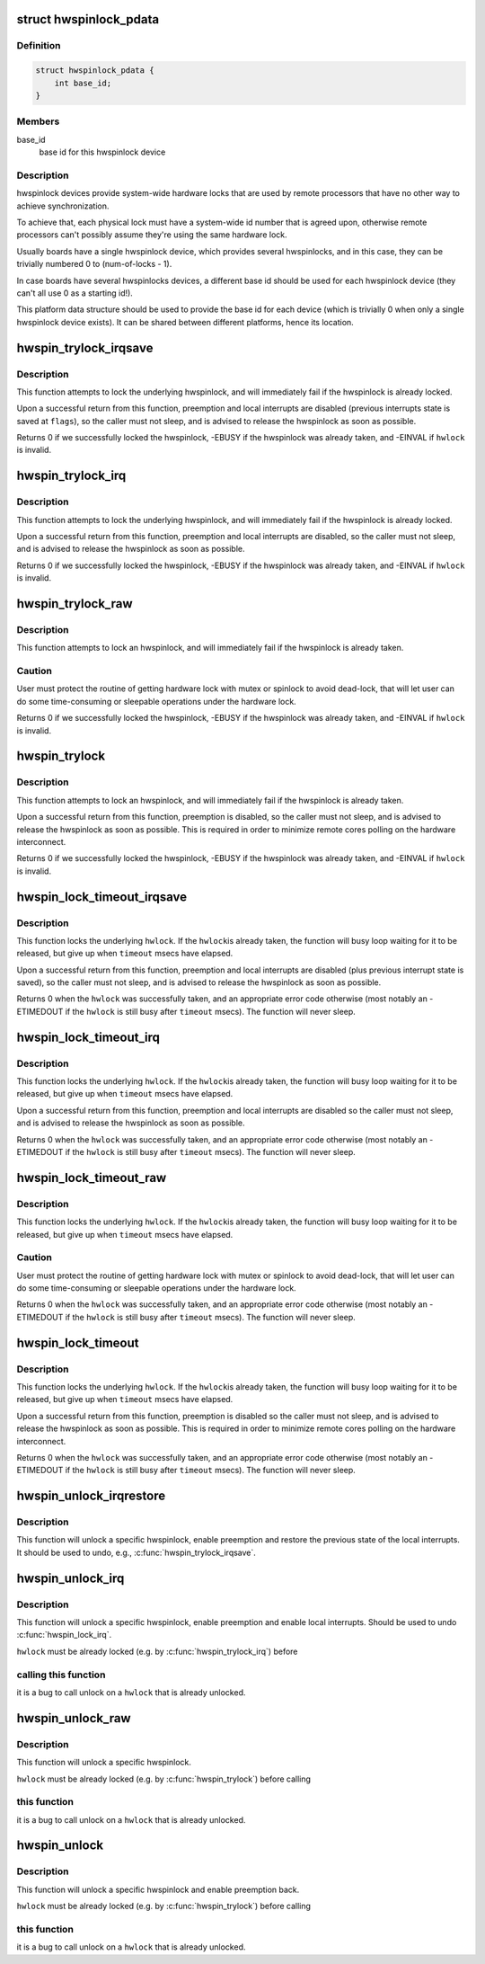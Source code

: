 .. -*- coding: utf-8; mode: rst -*-
.. src-file: include/linux/hwspinlock.h

.. _`hwspinlock_pdata`:

struct hwspinlock_pdata
=======================

.. c:type:: struct hwspinlock_pdata

    platform data for hwspinlock drivers

.. _`hwspinlock_pdata.definition`:

Definition
----------

.. code-block:: c

    struct hwspinlock_pdata {
        int base_id;
    }

.. _`hwspinlock_pdata.members`:

Members
-------

base_id
    base id for this hwspinlock device

.. _`hwspinlock_pdata.description`:

Description
-----------

hwspinlock devices provide system-wide hardware locks that are used
by remote processors that have no other way to achieve synchronization.

To achieve that, each physical lock must have a system-wide id number
that is agreed upon, otherwise remote processors can't possibly assume
they're using the same hardware lock.

Usually boards have a single hwspinlock device, which provides several
hwspinlocks, and in this case, they can be trivially numbered 0 to
(num-of-locks - 1).

In case boards have several hwspinlocks devices, a different base id
should be used for each hwspinlock device (they can't all use 0 as
a starting id!).

This platform data structure should be used to provide the base id
for each device (which is trivially 0 when only a single hwspinlock
device exists). It can be shared between different platforms, hence
its location.

.. _`hwspin_trylock_irqsave`:

hwspin_trylock_irqsave
======================

.. c:function:: int hwspin_trylock_irqsave(struct hwspinlock *hwlock, unsigned long *flags)

    try to lock an hwspinlock, disable interrupts

    :param hwlock:
        an hwspinlock which we want to trylock
    :type hwlock: struct hwspinlock \*

    :param flags:
        a pointer to where the caller's interrupt state will be saved at
    :type flags: unsigned long \*

.. _`hwspin_trylock_irqsave.description`:

Description
-----------

This function attempts to lock the underlying hwspinlock, and will
immediately fail if the hwspinlock is already locked.

Upon a successful return from this function, preemption and local
interrupts are disabled (previous interrupts state is saved at \ ``flags``\ ),
so the caller must not sleep, and is advised to release the hwspinlock
as soon as possible.

Returns 0 if we successfully locked the hwspinlock, -EBUSY if
the hwspinlock was already taken, and -EINVAL if \ ``hwlock``\  is invalid.

.. _`hwspin_trylock_irq`:

hwspin_trylock_irq
==================

.. c:function:: int hwspin_trylock_irq(struct hwspinlock *hwlock)

    try to lock an hwspinlock, disable interrupts

    :param hwlock:
        an hwspinlock which we want to trylock
    :type hwlock: struct hwspinlock \*

.. _`hwspin_trylock_irq.description`:

Description
-----------

This function attempts to lock the underlying hwspinlock, and will
immediately fail if the hwspinlock is already locked.

Upon a successful return from this function, preemption and local
interrupts are disabled, so the caller must not sleep, and is advised
to release the hwspinlock as soon as possible.

Returns 0 if we successfully locked the hwspinlock, -EBUSY if
the hwspinlock was already taken, and -EINVAL if \ ``hwlock``\  is invalid.

.. _`hwspin_trylock_raw`:

hwspin_trylock_raw
==================

.. c:function:: int hwspin_trylock_raw(struct hwspinlock *hwlock)

    attempt to lock a specific hwspinlock

    :param hwlock:
        an hwspinlock which we want to trylock
    :type hwlock: struct hwspinlock \*

.. _`hwspin_trylock_raw.description`:

Description
-----------

This function attempts to lock an hwspinlock, and will immediately fail
if the hwspinlock is already taken.

.. _`hwspin_trylock_raw.caution`:

Caution
-------

User must protect the routine of getting hardware lock with mutex
or spinlock to avoid dead-lock, that will let user can do some time-consuming
or sleepable operations under the hardware lock.

Returns 0 if we successfully locked the hwspinlock, -EBUSY if
the hwspinlock was already taken, and -EINVAL if \ ``hwlock``\  is invalid.

.. _`hwspin_trylock`:

hwspin_trylock
==============

.. c:function:: int hwspin_trylock(struct hwspinlock *hwlock)

    attempt to lock a specific hwspinlock

    :param hwlock:
        an hwspinlock which we want to trylock
    :type hwlock: struct hwspinlock \*

.. _`hwspin_trylock.description`:

Description
-----------

This function attempts to lock an hwspinlock, and will immediately fail
if the hwspinlock is already taken.

Upon a successful return from this function, preemption is disabled,
so the caller must not sleep, and is advised to release the hwspinlock
as soon as possible. This is required in order to minimize remote cores
polling on the hardware interconnect.

Returns 0 if we successfully locked the hwspinlock, -EBUSY if
the hwspinlock was already taken, and -EINVAL if \ ``hwlock``\  is invalid.

.. _`hwspin_lock_timeout_irqsave`:

hwspin_lock_timeout_irqsave
===========================

.. c:function:: int hwspin_lock_timeout_irqsave(struct hwspinlock *hwlock, unsigned int to, unsigned long *flags)

    lock hwspinlock, with timeout, disable irqs

    :param hwlock:
        the hwspinlock to be locked
    :type hwlock: struct hwspinlock \*

    :param to:
        timeout value in msecs
    :type to: unsigned int

    :param flags:
        a pointer to where the caller's interrupt state will be saved at
    :type flags: unsigned long \*

.. _`hwspin_lock_timeout_irqsave.description`:

Description
-----------

This function locks the underlying \ ``hwlock``\ . If the \ ``hwlock``\ 
is already taken, the function will busy loop waiting for it to
be released, but give up when \ ``timeout``\  msecs have elapsed.

Upon a successful return from this function, preemption and local interrupts
are disabled (plus previous interrupt state is saved), so the caller must
not sleep, and is advised to release the hwspinlock as soon as possible.

Returns 0 when the \ ``hwlock``\  was successfully taken, and an appropriate
error code otherwise (most notably an -ETIMEDOUT if the \ ``hwlock``\  is still
busy after \ ``timeout``\  msecs). The function will never sleep.

.. _`hwspin_lock_timeout_irq`:

hwspin_lock_timeout_irq
=======================

.. c:function:: int hwspin_lock_timeout_irq(struct hwspinlock *hwlock, unsigned int to)

    lock hwspinlock, with timeout, disable irqs

    :param hwlock:
        the hwspinlock to be locked
    :type hwlock: struct hwspinlock \*

    :param to:
        timeout value in msecs
    :type to: unsigned int

.. _`hwspin_lock_timeout_irq.description`:

Description
-----------

This function locks the underlying \ ``hwlock``\ . If the \ ``hwlock``\ 
is already taken, the function will busy loop waiting for it to
be released, but give up when \ ``timeout``\  msecs have elapsed.

Upon a successful return from this function, preemption and local interrupts
are disabled so the caller must not sleep, and is advised to release the
hwspinlock as soon as possible.

Returns 0 when the \ ``hwlock``\  was successfully taken, and an appropriate
error code otherwise (most notably an -ETIMEDOUT if the \ ``hwlock``\  is still
busy after \ ``timeout``\  msecs). The function will never sleep.

.. _`hwspin_lock_timeout_raw`:

hwspin_lock_timeout_raw
=======================

.. c:function:: int hwspin_lock_timeout_raw(struct hwspinlock *hwlock, unsigned int to)

    lock an hwspinlock with timeout limit

    :param hwlock:
        the hwspinlock to be locked
    :type hwlock: struct hwspinlock \*

    :param to:
        timeout value in msecs
    :type to: unsigned int

.. _`hwspin_lock_timeout_raw.description`:

Description
-----------

This function locks the underlying \ ``hwlock``\ . If the \ ``hwlock``\ 
is already taken, the function will busy loop waiting for it to
be released, but give up when \ ``timeout``\  msecs have elapsed.

.. _`hwspin_lock_timeout_raw.caution`:

Caution
-------

User must protect the routine of getting hardware lock with mutex
or spinlock to avoid dead-lock, that will let user can do some time-consuming
or sleepable operations under the hardware lock.

Returns 0 when the \ ``hwlock``\  was successfully taken, and an appropriate
error code otherwise (most notably an -ETIMEDOUT if the \ ``hwlock``\  is still
busy after \ ``timeout``\  msecs). The function will never sleep.

.. _`hwspin_lock_timeout`:

hwspin_lock_timeout
===================

.. c:function:: int hwspin_lock_timeout(struct hwspinlock *hwlock, unsigned int to)

    lock an hwspinlock with timeout limit

    :param hwlock:
        the hwspinlock to be locked
    :type hwlock: struct hwspinlock \*

    :param to:
        timeout value in msecs
    :type to: unsigned int

.. _`hwspin_lock_timeout.description`:

Description
-----------

This function locks the underlying \ ``hwlock``\ . If the \ ``hwlock``\ 
is already taken, the function will busy loop waiting for it to
be released, but give up when \ ``timeout``\  msecs have elapsed.

Upon a successful return from this function, preemption is disabled
so the caller must not sleep, and is advised to release the hwspinlock
as soon as possible.
This is required in order to minimize remote cores polling on the
hardware interconnect.

Returns 0 when the \ ``hwlock``\  was successfully taken, and an appropriate
error code otherwise (most notably an -ETIMEDOUT if the \ ``hwlock``\  is still
busy after \ ``timeout``\  msecs). The function will never sleep.

.. _`hwspin_unlock_irqrestore`:

hwspin_unlock_irqrestore
========================

.. c:function:: void hwspin_unlock_irqrestore(struct hwspinlock *hwlock, unsigned long *flags)

    unlock hwspinlock, restore irq state

    :param hwlock:
        it is a bug
        to call unlock on a \ ``hwlock``\  that is already unlocked.
    :type hwlock: struct hwspinlock \*

    :param flags:
        previous caller's interrupt state to restore
    :type flags: unsigned long \*

.. _`hwspin_unlock_irqrestore.description`:

Description
-----------

This function will unlock a specific hwspinlock, enable preemption and
restore the previous state of the local interrupts. It should be used
to undo, e.g., \ :c:func:`hwspin_trylock_irqsave`\ .

.. _`hwspin_unlock_irq`:

hwspin_unlock_irq
=================

.. c:function:: void hwspin_unlock_irq(struct hwspinlock *hwlock)

    unlock hwspinlock, enable interrupts

    :param hwlock:
        a previously-acquired hwspinlock which we want to unlock
    :type hwlock: struct hwspinlock \*

.. _`hwspin_unlock_irq.description`:

Description
-----------

This function will unlock a specific hwspinlock, enable preemption and
enable local interrupts. Should be used to undo \ :c:func:`hwspin_lock_irq`\ .

\ ``hwlock``\  must be already locked (e.g. by \ :c:func:`hwspin_trylock_irq`\ ) before

.. _`hwspin_unlock_irq.calling-this-function`:

calling this function
---------------------

it is a bug to call unlock on a \ ``hwlock``\  that is
already unlocked.

.. _`hwspin_unlock_raw`:

hwspin_unlock_raw
=================

.. c:function:: void hwspin_unlock_raw(struct hwspinlock *hwlock)

    unlock hwspinlock

    :param hwlock:
        a previously-acquired hwspinlock which we want to unlock
    :type hwlock: struct hwspinlock \*

.. _`hwspin_unlock_raw.description`:

Description
-----------

This function will unlock a specific hwspinlock.

\ ``hwlock``\  must be already locked (e.g. by \ :c:func:`hwspin_trylock`\ ) before calling

.. _`hwspin_unlock_raw.this-function`:

this function
-------------

it is a bug to call unlock on a \ ``hwlock``\  that is already
unlocked.

.. _`hwspin_unlock`:

hwspin_unlock
=============

.. c:function:: void hwspin_unlock(struct hwspinlock *hwlock)

    unlock hwspinlock

    :param hwlock:
        a previously-acquired hwspinlock which we want to unlock
    :type hwlock: struct hwspinlock \*

.. _`hwspin_unlock.description`:

Description
-----------

This function will unlock a specific hwspinlock and enable preemption
back.

\ ``hwlock``\  must be already locked (e.g. by \ :c:func:`hwspin_trylock`\ ) before calling

.. _`hwspin_unlock.this-function`:

this function
-------------

it is a bug to call unlock on a \ ``hwlock``\  that is already
unlocked.

.. This file was automatic generated / don't edit.

